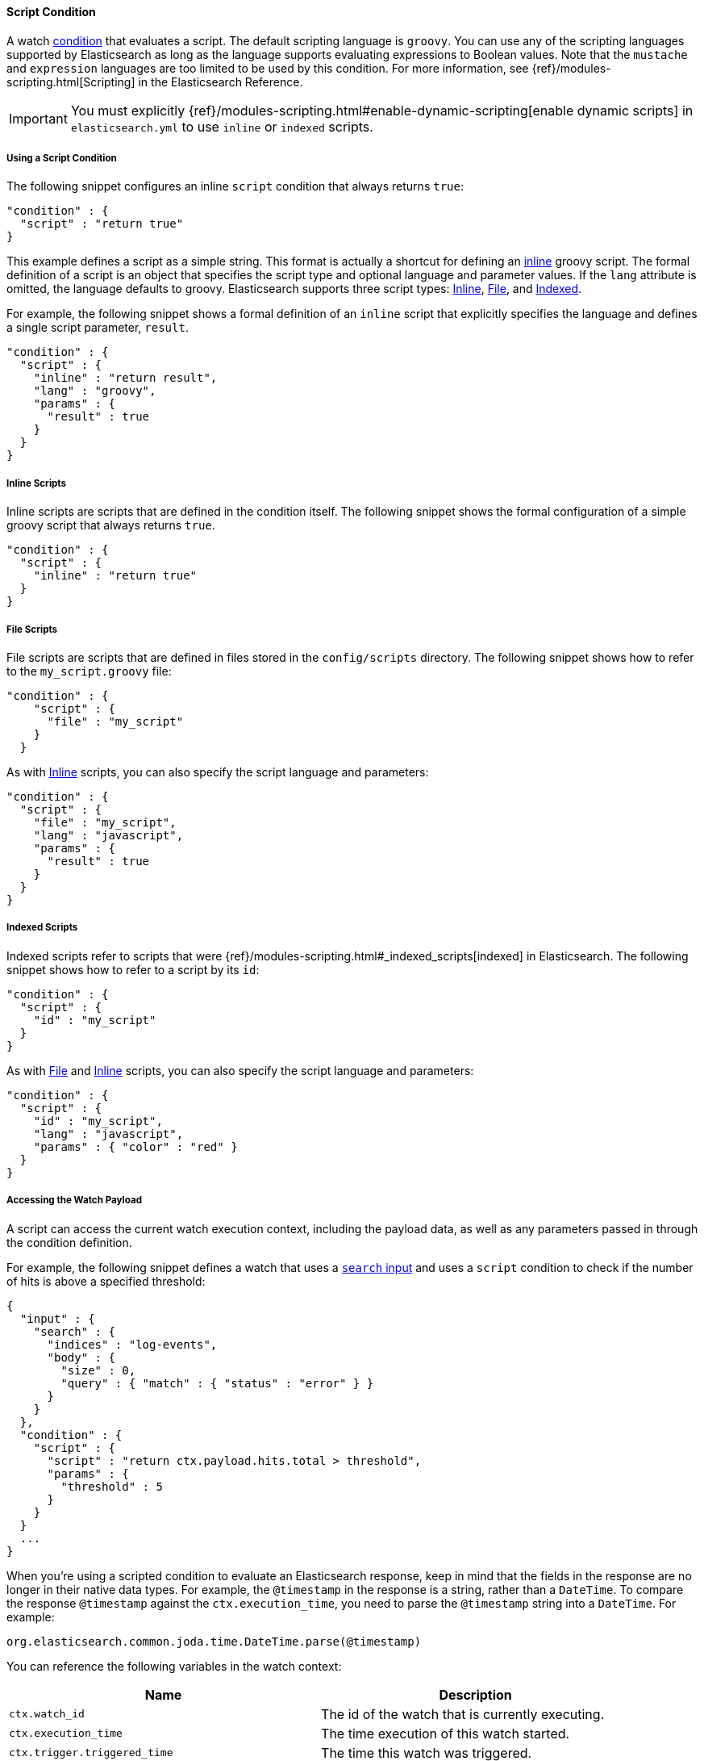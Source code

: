 [[condition-script]]
==== Script Condition

A watch <<condition, condition>> that evaluates a script. The default scripting language is 
`groovy`. You can use any of the scripting languages supported by Elasticsearch as long as the 
language supports evaluating expressions to Boolean values. Note that the `mustache` and 
`expression` languages are too limited to be used by this condition. For more information, 
see {ref}/modules-scripting.html[Scripting] in the Elasticsearch Reference.

IMPORTANT:  You must explicitly {ref}/modules-scripting.html#enable-dynamic-scripting[enable 
            dynamic scripts] in `elasticsearch.yml` to use `inline` or `indexed` scripts. 

===== Using a Script Condition

The following snippet configures an inline `script` condition that always returns `true`:

[source,json]
--------------------------------------------------
"condition" : {
  "script" : "return true"
}
--------------------------------------------------

This example defines a script as a simple string. This format is actually a shortcut for defining an
<<condition-script-inline, inline>> groovy script. The formal definition of a script is an object
that specifies the script type and optional language and parameter values. If the `lang` attribute
is omitted, the language defaults to groovy. Elasticsearch supports three script types: 
<<condition-script-inline, Inline>>, <<condition-script-file, File>>, and 
<<condition-script-indexed, Indexed>>. 

For example, the following snippet shows a formal definition of an `inline` script that explicitly 
specifies the language and defines a single script parameter, `result`. 

[source,json]
--------------------------------------------------
"condition" : {
  "script" : {
    "inline" : "return result",
    "lang" : "groovy",
    "params" : {
      "result" : true
    }
  }
}
--------------------------------------------------

[[condition-script-inline]]
===== Inline Scripts

Inline scripts are scripts that are defined in the condition itself. The following snippet shows the
formal configuration of a simple groovy script that always returns `true`. 

[source,json]
--------------------------------------------------
"condition" : {
  "script" : {
    "inline" : "return true"
  }
}
--------------------------------------------------

[[condition-script-file]]
===== File Scripts

File scripts are scripts that are defined in files stored in the `config/scripts` directory. The 
following snippet shows how to refer to the `my_script.groovy` file:

[source,json]
--------------------------------------------------
"condition" : {
    "script" : {
      "file" : "my_script"
    }
  }
--------------------------------------------------

As with <<condition-script-inline, Inline>> scripts, you can also specify the script language and 
parameters:

[source,json]
--------------------------------------------------
"condition" : {
  "script" : {
    "file" : "my_script",
    "lang" : "javascript",
    "params" : {
      "result" : true
    }
  }
}
--------------------------------------------------

[[condition-script-indexed]]
===== Indexed Scripts

Indexed scripts refer to scripts that were {ref}/modules-scripting.html#_indexed_scripts[indexed] 
in Elasticsearch. The following snippet shows how to refer to a script by its `id`:

[source,json]
--------------------------------------------------
"condition" : {
  "script" : {
    "id" : "my_script"
  }
}
--------------------------------------------------

As with <<condition-script-file, File>> and <<condition-script-inline, Inline>> scripts, you can 
also specify the script language and parameters:

[source,json]
--------------------------------------------------
"condition" : {
  "script" : {
    "id" : "my_script",
    "lang" : "javascript",
    "params" : { "color" : "red" }
  }
}
--------------------------------------------------

[[accessing-watch-payload]]
===== Accessing the Watch Payload

A script can access the current watch execution context, including the payload data, as well as 
any parameters passed in through the condition definition.

For example, the following snippet defines a watch that uses a <<input-search, `search` input>> 
and uses a `script` condition to check if the number of hits is above a specified threshold:

[source,json]
--------------------------------------------------
{
  "input" : {
    "search" : {
      "indices" : "log-events",
      "body" : {
        "size" : 0,
        "query" : { "match" : { "status" : "error" } }
      }
    }
  },
  "condition" : {
    "script" : {
      "script" : "return ctx.payload.hits.total > threshold",
      "params" : {
        "threshold" : 5
      }
    }
  }
  ...
}
--------------------------------------------------

When you're using a scripted condition to evaluate an Elasticsearch response, keep in mind that 
the fields in the response are no longer in their native data types. For example, the  
`@timestamp` in the response is a string, rather than a `DateTime`. To compare the response
`@timestamp` against the `ctx.execution_time`, you need to parse the `@timestamp` string into 
a `DateTime`. For example:

[source,json]
--------------------------------------------------
org.elasticsearch.common.joda.time.DateTime.parse(@timestamp)
--------------------------------------------------

You can reference the following variables in the watch context:

[options="header"]
|======
| Name                                  | Description
| `ctx.watch_id`                        | The id of the watch that is currently executing.
| `ctx.execution_time`                  | The time execution of this watch started.
| `ctx.trigger.triggered_time`          | The time this watch was triggered.
| `ctx.trigger.scheduled_time`          | The time this watch was supposed to be triggered.
| `ctx.metadata.*`                      | Any metadata associated with the watch.
| `ctx.payload.*`                       | The payload data loaded by the watch's input.
|======
